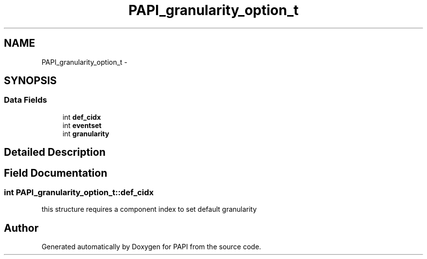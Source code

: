 .TH "PAPI_granularity_option_t" 3 "Thu Feb 27 2020" "Version 6.0.0.0" "PAPI" \" -*- nroff -*-
.ad l
.nh
.SH NAME
PAPI_granularity_option_t \- 
.SH SYNOPSIS
.br
.PP
.SS "Data Fields"

.in +1c
.ti -1c
.RI "int \fBdef_cidx\fP"
.br
.ti -1c
.RI "int \fBeventset\fP"
.br
.ti -1c
.RI "int \fBgranularity\fP"
.br
.in -1c
.SH "Detailed Description"
.PP 

.SH "Field Documentation"
.PP 
.SS "int PAPI_granularity_option_t::def_cidx"
this structure requires a component index to set default granularity 

.SH "Author"
.PP 
Generated automatically by Doxygen for PAPI from the source code\&.
